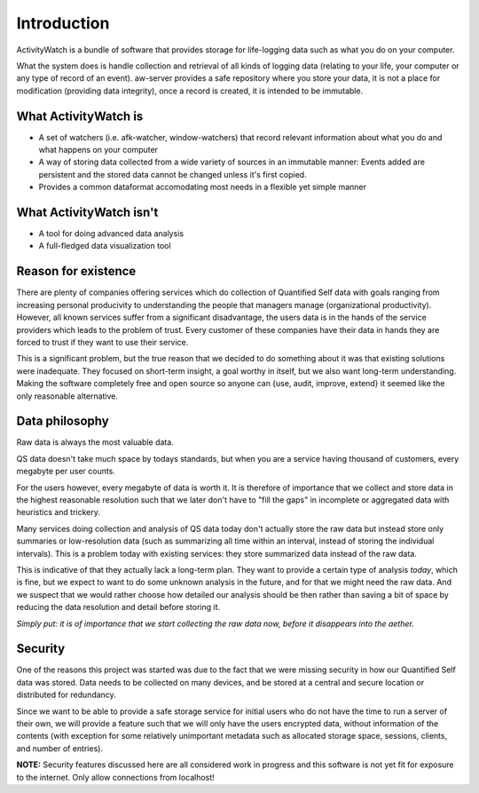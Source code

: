 Introduction
============

ActivityWatch is a bundle of software that provides storage for life-logging data such as what you do on your
computer.

What the system does is handle collection and retrieval of all kinds of logging data (relating to your life,
your computer or any type of record of an event). aw-server provides a safe repository where you store your data,
it is not a place for modification (providing data integrity), once a record is created, it is intended to
be immutable.

What ActivityWatch is
---------------------

* A set of watchers (i.e. afk-watcher, window-watchers) that record relevant information about what you do and what happens on your computer
* A way of storing data collected from a wide variety of sources in an immutable manner: Events added are persistent and the stored data cannot be changed unless it's first copied.
* Provides a common dataformat accomodating most needs in a flexible yet simple manner

What ActivityWatch isn't
------------------------

* A tool for doing advanced data analysis
* A full-fledged data visualization tool

Reason for existence
--------------------

There are plenty of companies offering services which do collection of Quantified Self data with goals
ranging from increasing personal producivity to understanding the people that managers manage (organizational
productivity). However, all known services suffer from a significant disadvantage, the users data is in
the hands of the service providers which leads to the problem of trust. Every customer of these
companies have their data in hands they are forced to trust if they want to use their service.

This is a significant problem, but the true reason that we decided to do something about it was that
existing solutions were inadequate. They focused on short-term insight, a goal worthy in itself, but we also
want long-term understanding. Making the software completely free and open source so anyone can
{use, audit, improve, extend} it seemed like the only reasonable alternative.


Data philosophy
---------------

Raw data is always the most valuable data.

QS data doesn't take much space by todays standards, but when you are a service having thousand of
customers, every megabyte per user counts.

For the users however, every megabyte of data is worth it. It is therefore of importance that
we collect and store data in the highest reasonable resolution such that we later don't have to "fill the gaps"
in incomplete or aggregated data with heuristics and trickery.

Many services doing collection and analysis of QS data today don't actually store the raw data but instead
store only summaries or low-resolution data (such as summarizing all time within an interval, instead of
storing the individual intervals). This is a problem today with existing services: they store summarized data instead of the raw data.

This is indicative of that they actually lack a long-term plan. They want to provide a certain type of analysis *today*, which is fine,
but we expect to want to do some unknown analysis in the future, and for that we might need the raw data.
And we suspect that we would rather choose how detailed our analysis should be then rather than saving a bit of space by reducing the data resolution and detail before storing it.

*Simply put: it is of importance that we start collecting the raw data now, before it disappears into the aether.*


Security
--------

One of the reasons this project was started was due to the fact that we were missing security in how
our Quantified Self data was stored. Data needs to be collected on many devices, and be stored at a
central and secure location or distributed for redundancy.

Since we want to be able to provide a safe storage service for initial users who do not have the
time to run a server of their own, we will provide a feature such that we will only have the users
encrypted data, without information of the contents (with exception for some relatively unimportant
metadata such as allocated storage space, sessions, clients, and number of entries).

**NOTE:** Security features discussed here are all considered work in progress and this software is
not yet fit for exposure to the internet. Only allow connections from localhost!

